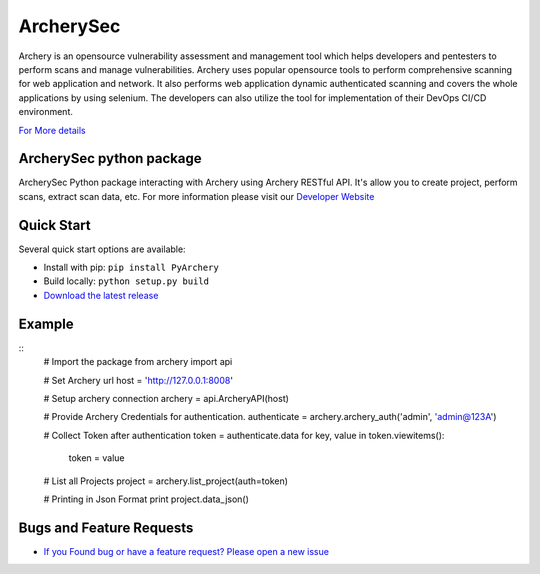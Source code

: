 ArcherySec
*************

Archery is an opensource vulnerability assessment and management tool which helps developers and pentesters to perform scans and manage vulnerabilities. Archery uses popular opensource tools to perform comprehensive scanning for web application and network. It also performs web application dynamic authenticated scanning and covers the whole applications by using selenium. The developers can also utilize the tool for implementation of their DevOps CI/CD environment.

`For More details <http://docs.archerysec.com/>`__


ArcherySec python package
~~~~~~~~~~~~~~~~~~~~~~~~

ArcherySec Python package interacting with Archery using Archery RESTful API. It's allow you to create project, perform scans, extract scan data, etc. For more information please visit our `Developer Website <http://developers.archerysec.info/>`_

Quick Start
~~~~~~~~~~~~

Several quick start options are available:

- Install with pip: ``pip install PyArchery``
- Build locally: ``python setup.py build``
- `Download the latest release <https://github.com/target/webinspectapi/releases/latest/>`__

Example
~~~~~~~~~~~~

::
    # Import the package
    from archery import api

    # Set Archery url
    host = 'http://127.0.0.1:8008'

    # Setup archery connection
    archery = api.ArcheryAPI(host)

    # Provide Archery Credentials for authentication.
    authenticate = archery.archery_auth('admin', 'admin@123A')

    # Collect Token after authentication
    token = authenticate.data
    for key, value in token.viewitems():
        token = value

    # List all Projects
    project = archery.list_project(auth=token)

    # Printing in Json Format
    print project.data_json()


Bugs and Feature Requests
~~~~~~~~~~~~~~~~~~~~~~~~~

- `If you Found bug or have a feature request? Please open a new issue <https://github.com/archerysec/archerysec/issues>`__

